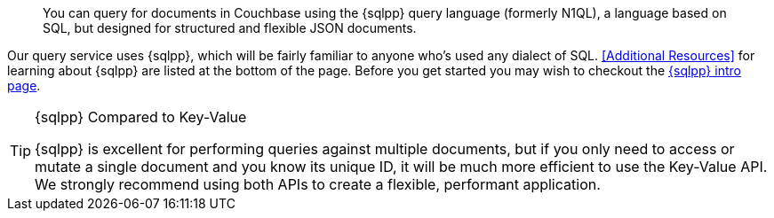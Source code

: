// Required attributes:
// :lang: Java
// :version: 3.0.0 alpha
[abstract]
You can query for documents in Couchbase using the {sqlpp} query language (formerly N1QL), a language based on SQL, but designed for structured and flexible JSON documents.

Our query service uses {sqlpp}, which will be fairly familiar to anyone who's used any dialect of SQL.
<<Additional Resources>> for learning about {sqlpp} are listed at the bottom of the page.
Before you get started you may wish to checkout the xref:6.5@server:n1ql:n1ql-language-reference/index.adoc[{sqlpp} intro page].

[TIP]
.{sqlpp} Compared to Key-Value
====
{sqlpp} is excellent for performing queries against multiple documents, but if you only need to access or mutate a single document and you know its unique ID, it will be
much more efficient to use the Key-Value API.  We strongly recommend using both APIs to create a flexible, performant application.
====
